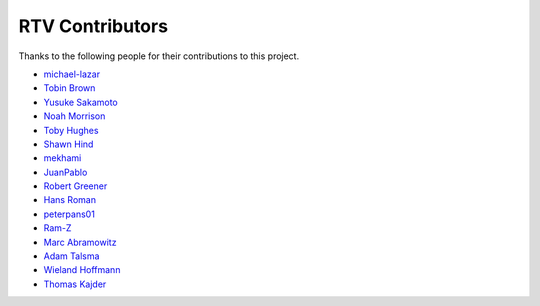 
================
RTV Contributors
================

Thanks to the following people for their contributions to this project.

* `michael-lazar <http://github.com/michael-lazar>`_
* `Tobin Brown <http://github.com/Brobin>`_
* `Yusuke Sakamoto <http://github.com/yskmt>`_
* `Noah Morrison <http://github.com/noahmorrison>`_
* `Toby Hughes <http://github.com/tobywhughes>`_
* `Shawn Hind <http://github.com/shanhind>`_
* `mekhami <http://github.com/mekhami>`_
* `JuanPablo <http://github.com/juanpabloaj>`_
* `Robert Greener <http://github.com/ragreener1>`_
* `Hans Roman <http://github.com/snahor>`_
* `peterpans01 <http://github.com/peterpans01>`_
* `Ram-Z <http://github.com/Ram-Z>`_
* `Marc Abramowitz <http://github.com/msabramo>`_
* `Adam Talsma <http://github.com/a-tal>`_
* `Wieland Hoffmann <http://github.com/mineo>`_
* `Thomas Kajder <http://github.com/tkajder>`_
